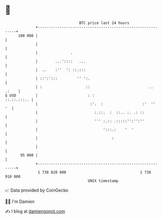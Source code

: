 * 👋

#+begin_example
                                     BTC price last 24 hours                    
                 +------------------------------------------------------------+ 
         100 000 |                                                            | 
                 |                                                            | 
                 |               .                                            | 
                 |        ...'::::   ...                                      | 
                 |  ..    :''  ': ::.:::                                      | 
                 | ::':':::         '' ':.                                    | 
                 | :                    ::                           .. .:    | 
   $ USD         |                       : :                      ::.::.:::.. | 
                 |                        :'.  :                  :'  ''   '  | 
                 |                          :.::.  :  ::.. :. .: ::           | 
                 |                          ''' :.:: .:::::'':'':''           | 
                 |                              ':::.:    '  '                | 
                 |                                  :                         | 
                 |                                                            | 
          95 000 |                                                            | 
                 +------------------------------------------------------------+ 
                  1 738 820 000                                  1 738 910 000  
                                         UNIX timestamp                         
#+end_example
📈 Data provided by CoinGecko

🧑‍💻 I'm Damien

✍️ I blog at [[https://www.damiengonot.com][damiengonot.com]]
